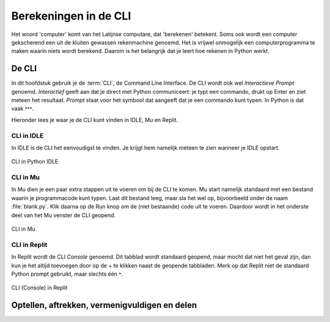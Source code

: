 Berekeningen in de CLI
======================

Het woord 'computer' komt van het Latijnse computare, dat 'berekenen' betekent. Soms ook wordt een computer gekscherend een uit de kluiten gewassen rekenmachine genoemd. Het is vrijwel onmogelijk een computerprogramma te maken waarin niets wordt berekend. Daarom is het belangrijk dat je leert hoe rekenen in Python werkt.

De CLI
------
In dit hoofdstuk gebruik je de :term:`CLI`, de Command Line Interface. De CLI wordt ook wel *Interactieve Prompt* genoemd. *Interactief* geeft aan dat je direct met Python communiceert: je typt een commando, drukt op Enter en ziet meteen het resultaat. *Prompt* staat voor het symbool dat aangeeft dat je een commando kunt typen. In Python is dat vaak ˃˃˃.

.. prompt:: python ˃˃˃ auto
    
    ˃˃˃ 2+2
    4
    ˃˃˃

Hieronder lees je waar je de CLI kunt vinden in IDLE, Mu en Replit.

CLI in IDLE
^^^^^^^^^^^

In IDLE is de CLI het eenvoudigst te vinden. Je krijgt hem namelijk meteen te zien wanneer je IDLE opstart.

.. figure:: ../images/CLI_IDLE.png
   :alt: de CLI in Python IDLE
   :align: center

   CLI in Python IDLE

CLI in Mu
^^^^^^^^^

In Mu dien je een paar extra stappen uit te voeren om bij de CLI te komen. Mu start namelijk standaard met een bestand waarin je programmacode kunt typen. Laat dit bestand leeg, maar sla het wel op, bijvoorbeeld onder de naam :file:`blank.py`. Klik daarna op de Run knop om de (niet bestaande) code uit te voeren. Daardoor wordt in het onderste deel van het Mu venster de CLI geopend.

.. figure:: ../images/CLI_Mu.png
   :alt: de CLI in Mu
   :align: center

   CLI in Mu

CLI in Replit
^^^^^^^^^^^^^
In Replit wordt de CLI *Console* genoemd. Dit tabblad wordt standaard geopend, maar mocht dat niet het geval zijn, dan kun je het altijd toevoegen door op de + te klikken naast de geopende tabbladen. Merk op dat Replit niet de standaard Python prompt gebruikt, maar slechts één ˃.

.. figure:: ../images/CLI_Replit.png
   :alt: de CLI in Replit
   :align: center

   CLI (Console) in Replit

Optellen, aftrekken, vermenigvuldigen en delen
----------------------------------------------


